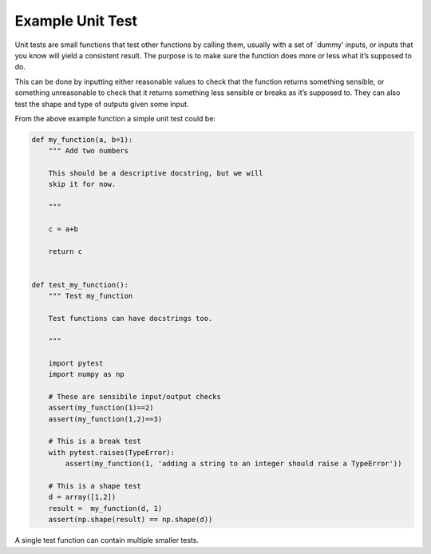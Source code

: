 Example Unit Test
^^^^^^^^^^^^^^^^^^
Unit tests are small functions that test other functions by calling them, usually with a set of `dummy’ inputs, or inputs that you know will yield a consistent result. The purpose is to make sure the function does more or less what it’s supposed to do.

This can be done by inputting either reasonable values to check that the function returns something sensible, or something unreasonable to check that it returns something less sensible or breaks as it’s supposed to. They can also test the shape and type of outputs given some input. 

From the above example function a simple unit test could be:

.. code-block:: python

    def my_function(a, b=1):
        """ Add two numbers

        This should be a descriptive docstring, but we will
        skip it for now. 
        
        """

        c = a+b

        return c


    def test_my_function():
        """ Test my_function
        
        Test functions can have docstrings too.
        
        """
    
        import pytest
        import numpy as np

        # These are sensibile input/output checks
        assert(my_function(1)==2)
        assert(my_function(1,2)==3)

        # This is a break test
        with pytest.raises(TypeError):
            assert(my_function(1, 'adding a string to an integer should raise a TypeError'))

        # This is a shape test
        d = array([1,2])
        result =  my_function(d, 1)
        assert(np.shape(result) == np.shape(d))   

A single test function can contain multiple smaller tests. 

